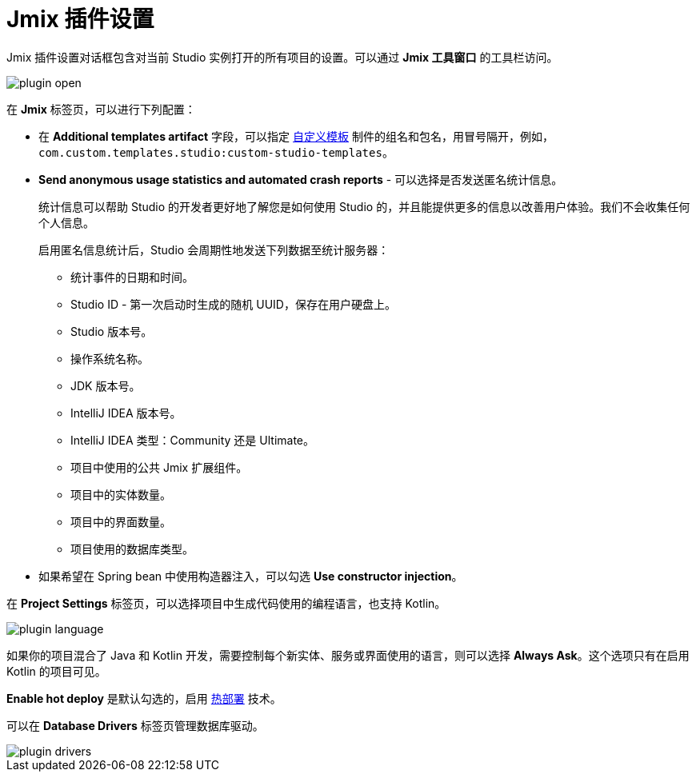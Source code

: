 = Jmix 插件设置

Jmix 插件设置对话框包含对当前 Studio 实例打开的所有项目的设置。可以通过 *Jmix 工具窗口* 的工具栏访问。

image::plugin-open.png[align="center"]

在 *Jmix* 标签页，可以进行下列配置：

* 在 *Additional templates artifact* 字段，可以指定 xref:studio:custom-project-templates.adoc[自定义模板] 制件的组名和包名，用冒号隔开，例如，`com.custom.templates.studio:custom-studio-templates`。
* *Send anonymous usage statistics and automated crash reports* - 可以选择是否发送匿名统计信息。
+
统计信息可以帮助 Studio 的开发者更好地了解您是如何使用 Studio 的，并且能提供更多的信息以改善用户体验。我们不会收集任何个人信息。
+
启用匿名信息统计后，Studio 会周期性地发送下列数据至统计服务器：
+
** 统计事件的日期和时间。
** Studio ID - 第一次启动时生成的随机 UUID，保存在用户硬盘上。
** Studio 版本号。
** 操作系统名称。
** JDK 版本号。
** IntelliJ IDEA 版本号。
** IntelliJ IDEA 类型：Community 还是 Ultimate。
** 项目中使用的公共 Jmix 扩展组件。
** 项目中的实体数量。
** 项目中的界面数量。
** 项目使用的数据库类型。
* 如果希望在 Spring bean 中使用构造器注入，可以勾选 *Use constructor injection*。


在 *Project Settings* 标签页，可以选择项目中生成代码使用的编程语言，也支持 Kotlin。

image::plugin-language.png[align="center"]

如果你的项目混合了 Java 和 Kotlin 开发，需要控制每个新实体、服务或界面使用的语言，则可以选择 *Always Ask*。这个选项只有在启用 Kotlin 的项目可见。

*Enable hot deploy* 是默认勾选的，启用 xref:studio:hot-deploy.adoc[热部署] 技术。

可以在 *Database Drivers* 标签页管理数据库驱动。

image::plugin-drivers.png[align="center"]
